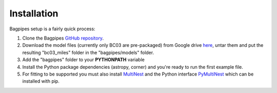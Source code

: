Installation
====================================

Bagpipes setup is a fairly quick process:

1. Clone the Bagpipes `GitHub repository <https://github.com/ACCarnall/bagpipes>`_.


2. Download the model files (currently only BC03 are pre-packaged) from Google drive `here <https://drive.google.com/file/d/18Ark6Ya5URuJ2rdTsYlUieJlOz9CM0E2/view>`_, untar them and put the resulting "bc03_miles" folder in the "bagpipes/models" folder.

3. Add the "bagpipes" folder to your **PYTHONPATH** variable

4. Install the Python package dependencies (astropy, corner) and you're ready to run the first example file.

5. For fitting to be supported you must also install `MultiNest <https://ccpforge.cse.rl.ac.uk/gf/project/multinest>`_ and the Python interface `PyMultiNest <https://johannesbuchner.github.io/PyMultiNest>`_ which can be installed with pip.


   